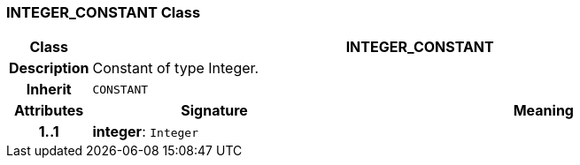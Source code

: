 === INTEGER_CONSTANT Class

[cols="^1,3,5"]
|===
h|*Class*
2+^h|*INTEGER_CONSTANT*

h|*Description*
2+a|Constant of type Integer.

h|*Inherit*
2+|`CONSTANT`

h|*Attributes*
^h|*Signature*
^h|*Meaning*

h|*1..1*
|*integer*: `Integer`
a|
|===
